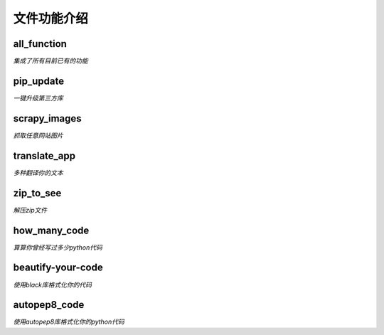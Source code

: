------------
文件功能介绍
------------

all\_function
^^^^^^^^^^^^^
*集成了所有目前已有的功能* 

pip\_update 
^^^^^^^^^^^
*一键升级第三方库* 

scrapy\_images 
^^^^^^^^^^^^^^
*抓取任意网站图片* 

translate\_app 
^^^^^^^^^^^^^^
*多种翻译你的文本*

zip\_to\_see 
^^^^^^^^^^^^
*解压zip文件* 

how\_many\_code
^^^^^^^^^^^^^^^
*算算你曾经写过多少python代码* 

beautify-your-code
^^^^^^^^^^^^^^^^^^
*使用black库格式化你的代码* 

autopep8\_code
^^^^^^^^^^^^^^
*使用autopep8库格式化你的python代码* 

